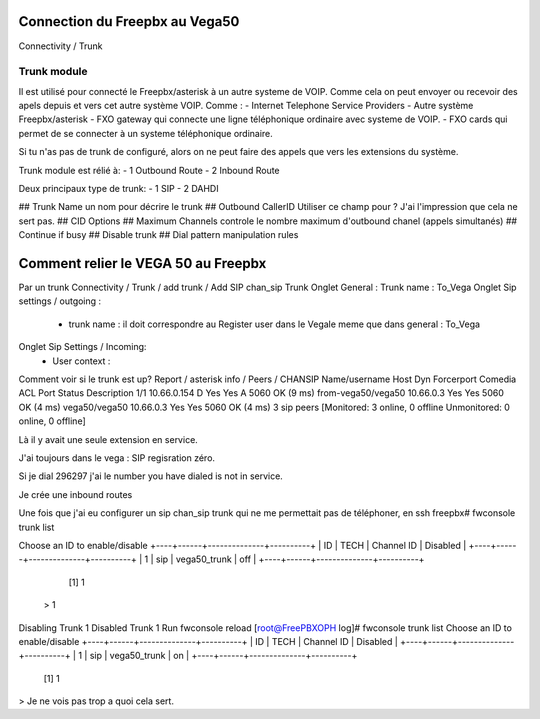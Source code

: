 Connection du Freepbx au Vega50
===============================

Connectivity / Trunk 

Trunk module
------------
Il est utilisé pour connecté le Freepbx/asterisk à un autre systeme de VOIP. Comme cela on peut envoyer ou recevoir des apels depuis et vers cet autre système VOIP. 
Comme :
- Internet Telephone Service Providers
- Autre système Freepbx/asterisk
- FXO gateway qui connecte une ligne téléphonique ordinaire avec systeme de VOIP.
- FXO cards qui permet de se connecter à un systeme téléphonique ordinaire.

Si tu n'as pas de trunk de configuré, alors on ne peut faire des appels que vers les extensions du système.

Trunk module est rélié à:
- 1 Outbound Route
- 2 Inbound Route

Deux principaux type de trunk:
- 1 SIP
- 2 DAHDI

## Trunk Name 
un nom pour décrire le trunk
## Outbound CallerID
Utiliser ce champ pour ?  
J'ai l'impression que cela ne sert pas.
## CID Options
## Maximum Channels 
controle le nombre maximum d'outbound chanel (appels simultanés)
## Continue if busy
## Disable trunk
## Dial pattern manipulation rules


Comment relier le VEGA 50 au Freepbx
====================================
Par un trunk
Connectivity / Trunk / add trunk / Add SIP chan_sip Trunk 
Onglet General  : Trunk name : To_Vega
Onglet Sip settings / outgoing :
    - trunk name : il doit correspondre au Register user dans le Vegale meme que dans general : To_Vega
Onglet Sip Settings / Incoming:
    - User context : 

Comment voir si le trunk est up?
Report / asterisk info / Peers / CHANSIP
Name/username             Host                                    Dyn Forcerport Comedia    ACL Port     Status      Description
1/1                       10.66.0.154                              D  Yes        Yes         A  5060     OK (9 ms)
from-vega50/vega50        10.66.0.3                                   Yes        Yes            5060     OK (4 ms)
vega50/vega50             10.66.0.3                                   Yes        Yes            5060     OK (4 ms)
3 sip peers [Monitored: 3 online, 0 offline Unmonitored: 0 online, 0 offline]

Là il y avait une seule extension en service. 

J'ai toujours dans le vega : SIP  regisration zéro. 

Si je dial 296297 j'ai le number you have dialed is not in service.

Je crée une inbound routes 




Une fois que j'ai eu configurer un sip chan_sip trunk qui ne me permettait pas de téléphoner, en ssh
freepbx# fwconsole trunk list 

Choose an ID to enable/disable
+----+------+--------------+----------+
| ID | TECH | Channel ID   | Disabled |
+----+------+--------------+----------+
| 1  | sip  | vega50_trunk | off      |
+----+------+--------------+----------+
  [1] 1
 > 1
Disabling Trunk 1
Disabled Trunk 1 Run fwconsole reload
[root@FreePBXOPH log]# fwconsole trunk list
Choose an ID to enable/disable
+----+------+--------------+----------+
| ID | TECH | Channel ID   | Disabled |
+----+------+--------------+----------+
| 1  | sip  | vega50_trunk | on       |
+----+------+--------------+----------+
  [1] 1
>
Je ne vois pas trop a quoi cela sert. 

 